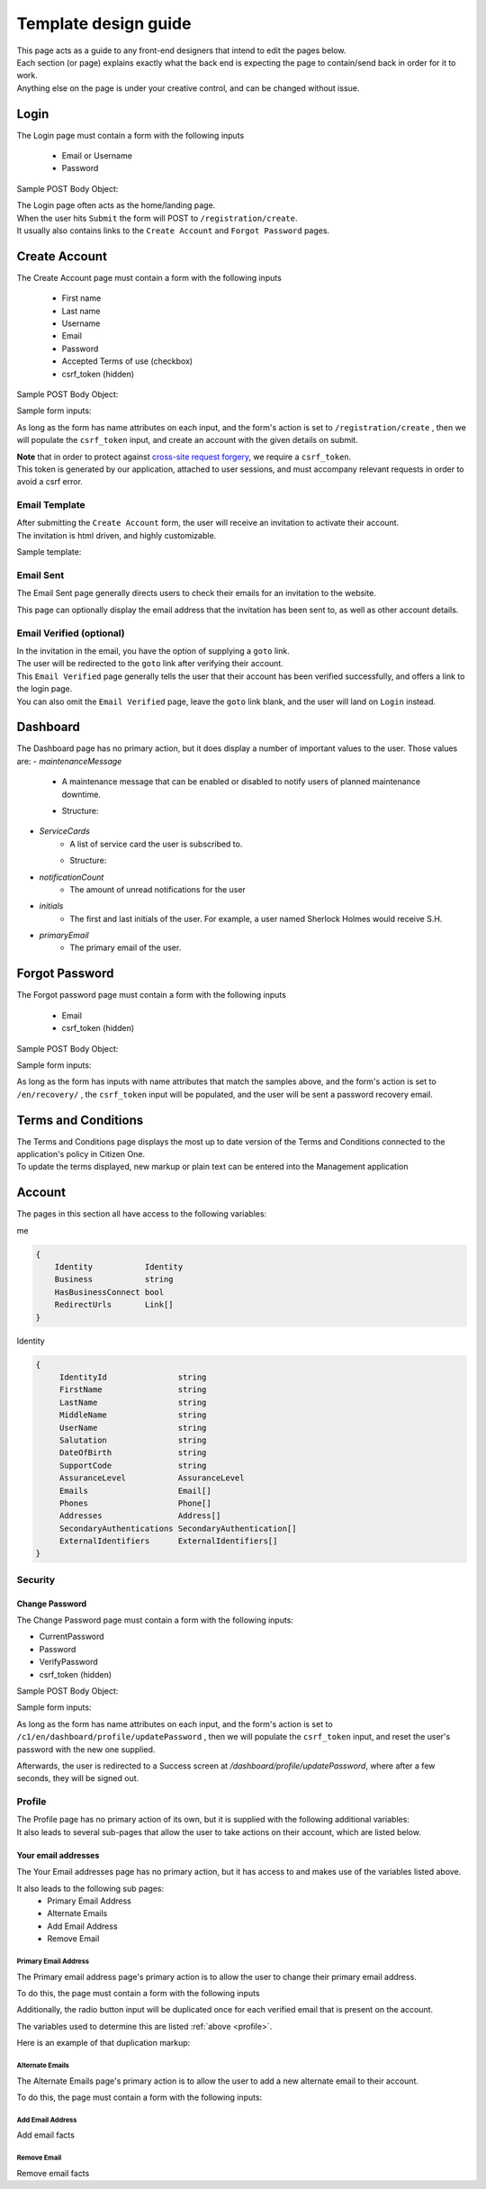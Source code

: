 #####################
Template design guide
#####################

| This page acts as a guide to any front-end designers that intend to edit the pages below.
| Each section (or page) explains exactly what the back end is expecting the page to contain/send back in order for it to work.
| Anything else on the page is under your creative control, and can be changed without issue.

*****
Login
*****

The Login page must contain a form with the following inputs

    - Email or Username
    - Password

Sample POST Body Object:

.. code-block:: JSON
   :linenos:

    {
        "csrf_token": "8c1807936b8753970dceb15a38850b35b4a909585bbdfa7181d4a6a9bda91b10",
        "UserNameOrEmail": "sherlock@holmes.com",
        "Password": "Elementary25!"
    }

| The Login page often acts as the home/landing page.
| When the user hits ``Submit`` the form will POST to ``/registration/create``.
| It usually also contains links to the ``Create Account`` and ``Forgot Password`` pages.

**************
Create Account
**************

The Create Account page must contain a form with the following inputs

    - First name
    - Last name
    - Username
    - Email
    - Password
    - Accepted Terms of use (checkbox)
    - csrf_token (hidden)


Sample POST Body Object:

.. code-block:: JSON
   :linenos:

    {
        "csrf_token": "8c1807936b8753970dceb15a38850b35b4a909585bbdfa7181d4a6a9bda91b10",
        "FirstName": "Sherlock",
        "LastName": "Holmes",
        "UserName": "SherlockH",
        "EmailAddress": "sherlock@holmes.com",
        "ConfirmEmailAddress": "sherlock@holmes.com",
        "Password": "Elementary25!",
        "ConfirmPassword": "Elementary25!",
        "AcceptTermsAndConditions": "true"
    }


Sample form inputs:

.. code-block:: HTML
   :linenos:

    Form Input Fields:
        <input type="text" maxlength="30" name="FirstName" value="" aria-label="First name">
        <input type="text" maxlength="50" name="LastName" value="" aria-label="Last name">
        <input type="text" maxlength="70" name="UserName" value="" aria-label="User name">
        <input type="email" maxlength="70" name="EmailAddress" value="" aria-label="Email Address">
        <input type="email" maxlength="70" name="ConfirmEmailAddress" value="" aria-label="Confirm Email Address">
        <input type="password" minlength="8" maxlength="128" name="Password" value="" aria-label="Password">
        <input type="password" minlength="8" maxlength="128" name="ConfirmPassword" value="" aria-label="Confirm Password">
        <input type="checkbox" name="AcceptTermsAndConditions" value="Y" aria-label="Accept terms and conditions">

    Hidden csrf token:
        <input id="csrfToken" type="hidden" name="csrf_token" value="{{ $token }}"/>



As long as the form has name attributes on each input, and the form's action is set to
``/registration/create``
, then we will populate the ``csrf_token`` input, and create an account with the given details on submit.


| **Note** that in order to protect against `cross-site request forgery <https://portswigger.net/web-security/csrf>`_, we require a ``csrf_token``.
| This token is generated by our application, attached to user sessions, and must accompany relevant requests in order to avoid a csrf error.


Email Template
==============

| After submitting the ``Create Account`` form, the user will receive an invitation to activate their account.
| The invitation is html driven, and highly customizable.

Sample template:

.. code-block:: HTML
   :linenos:

   <link href="https://fonts.googleapis.com/css?family=Source+Sans+Pro:400,700" rel="stylesheet">
   <style>main {font-family: 'Source Sans Pro', sans-serif;}</style>
   <header style="clear: both;">
       <img style="float:right;" src=""/>
   </header>
   <main style="clear: both;">
       <div style="margin-top:35px;display: inline-block;">
           <p>Hi $firstName,</p>
           <p>You recently created an account.</p>
           <p><a href="$activationLink">Click this link to sign in and activate your account.</a></p>
           <p>If the above link is not clickable, copy and paste this link into your web browser's address bar:</p>
           <p>$activationLink</p>
       </div>
   </main>

.. image:: ./images/email-sample.png
    :align: center
    :alt: Email sample



Email Sent
==========

The Email Sent page generally directs users to check their emails for an invitation to the website.

This page can optionally display the email address that the invitation has been sent to, as well as other account details.


Email Verified (optional)
=========================

| In the invitation in the email, you have the option of supplying a ``goto`` link.
| The user will be redirected to the ``goto`` link after verifying their account.

| This ``Email Verified`` page generally tells the user that their account has been verified successfully, and offers a link to the login page.
| You can also omit the ``Email Verified`` page, leave the ``goto`` link blank, and the user will land on ``Login`` instead.

*********
Dashboard
*********

The Dashboard page has no primary action, but it does display a number of important values to the user.
Those values are:
- `maintenanceMessage`
   - A maintenance message that can be enabled or disabled to notify users of planned maintenance downtime.
   - Structure:
      .. code-block:: JSON
         :linenos:


         {
            "maintenanceId",
            "title",
            "details",
            "startDate",
            "endDate"
         }

- `ServiceCards`
   - A list of service card the user is subscribed to.
   - Structure:
      .. code-block:: JSON
          :linenos:

          {
             "identityServiceCardId",
             "identityId",
             "serviceCardId",
             "sortOrder",
             "serviceCard",
             "lightServiceCard",
             "notificationCount"
          }

- `notificationCount`
   - The amount of unread notifications for the user
- `initials`
   - The first and last initials of the user. For example, a user named Sherlock Holmes would receive S.H.
- `primaryEmail`
   - The primary email of the user.

***************
Forgot Password
***************

The Forgot password page must contain a form with the following inputs

    - Email
    - csrf_token (hidden)


Sample POST Body Object:

.. code-block:: JSON
   :linenos:

    {
        "csrf_token": "8c1807936b8753970dceb15a38850b35b4a909585bbdfa7181d4a6a9bda91b10",
        "EmailAddress": "sherlock@holmes.com",
    }


Sample form inputs:

.. code-block:: HTML
   :linenos:

    Form Input Fields:
        <input type="email" maxlength="70" name="EmailAddress" value="" aria-label="Email Address">

    Hidden csrf token:
        <input id="csrfToken" type="hidden" name="csrf_token" value="{{ $token }}"/>



As long as the form has inputs with name attributes that match the samples above, and the form's action is set to
``/en/recovery/``
, the ``csrf_token`` input will be populated, and the user will be sent a password recovery email.


********************
Terms and Conditions
********************

| The Terms and Conditions page displays the most up to date version of the Terms and Conditions connected to the application's policy in Citizen One.
| To update the terms displayed, new markup or plain text can be entered into the Management application

*******
Account
*******

The pages in this section all have access to the following variables:

.. code-block::
    :linenos:

    primaryEmail
    me
    pageName

me

.. code-block:: JSON

    {
        Identity           Identity
        Business           string
        HasBusinessConnect bool
        RedirectUrls       Link[]
    }



Identity

.. code-block:: JSON

   {
        IdentityId               string
        FirstName                string
        LastName                 string
        MiddleName               string
        UserName                 string
        Salutation               string
        DateOfBirth              string
        SupportCode              string
        AssuranceLevel           AssuranceLevel
        Emails                   Email[]
        Phones                   Phone[]
        Addresses                Address[]
        SecondaryAuthentications SecondaryAuthentication[]
        ExternalIdentifiers      ExternalIdentifiers[]
   }


Security
========

===============
Change Password
===============

| The Change Password page must contain a form with the following inputs:

- CurrentPassword
- Password
- VerifyPassword
- csrf_token (hidden)

Sample POST Body Object:

.. code-block:: JSON
   :linenos:

    {
        "csrf_token": "8c1807936b8753970dceb15a38850b35b4a909585bbdfa7181d4a6a9bda91b10",
        "CurrentPassword": "Elementary25!",
        "Password": "Watson44!",
        "VerifyPassword": "Watson44!",
    }


Sample form inputs:

.. code-block:: HTML
   :linenos:

    Form Input Fields:
        <input type="password" name="CurrentPassword" value="" aria-label="Current password">
        <input type="password" name="Password" value="" aria-label="New password">
        <input type="password" name="VerifyPassword" value="" aria-label="Verify new password">

    Hidden csrf token:
        <input id="csrfToken" type="hidden" name="csrf_token" value="{{ $token }}"/>



As long as the form has name attributes on each input, and the form's action is set to
``/c1/en/dashboard/profile/updatePassword``
, then we will populate the ``csrf_token`` input, and reset the user's password with the new one supplied.

Afterwards, the user is redirected to a Success screen at `/dashboard/profile/updatePassword`, where after a few seconds, they will be signed out.



Profile
=======
.. _profile:
| The Profile page has no primary action of its own, but it is supplied with the following additional variables:

.. code-block::
    :linenos:

    parentPage
    passwordChangeDate
    maintenanceMessage

| It also leads to several sub-pages that allow the user to take actions on their account, which are listed below.


====================
Your email addresses
====================

The Your Email addresses page has no primary action, but it has access to and makes use of the variables listed above.

It also leads to the following sub pages:
    - Primary Email Address
    - Alternate Emails
    - Add Email Address
    - Remove Email

Primary Email Address
^^^^^^^^^^^^^^^^^^^^^

The Primary email address page's primary action is to allow the user to change their primary email address.

To do this, the page must contain a form with the following inputs


.. code-block:: HTML
   :linenos:

    Form Input Fields:
        <input type="radio" name="primaryEmail" value="{{ $email.EmailId }}" aria-label="New primary email"/>
        <input id="primaryEmailValue" type="hidden" name="primaryEmailValue" value="" />

    Hidden csrf token:
        <input id="csrfToken" type="hidden" name="csrf_token" value="{{ $token }}"/>


Additionally, the radio button input will be duplicated once for each verified email that is present on the account.

The variables used to determine this are listed :ref:`above <profile>`.

Here is an example of that duplication markup:

.. code-block:: HTML
   :linenos:

    {{ range $email := .me.Identity.Emails }}
        {{ if $email.IsVerified }}
        <div>
            <input type="radio" id="{{ $email.EmailId }}" name="primaryEmail" value="{{ $email.EmailId }}" />
            <label for="{{ $email.EmailId }}">{{ $email.EmailAddress }}</label>
        </div>
        {{ end }}
    {{ end }}


Alternate Emails
^^^^^^^^^^^^^^^^

The Alternate Emails page's primary action is to allow the user to add a new alternate email to their account.

To do this, the page must contain a form with the following inputs:


.. code-block:: HTML
   :linenos:

    Form Input Fields:
            <input type="email" name="EmailAddress" aria-label="New email address">
            <input type="email" name="ConfirmEmailAddress" aria-label="Confirm new email address">

     Hidden csrf token:
            <input id="csrfToken" type="hidden" name="csrf_token" value="{{ $token }}"/>

Add Email Address
^^^^^^^^^^^^^^^^^

Add email facts


Remove Email
^^^^^^^^^^^^^^^^^

Remove email facts
